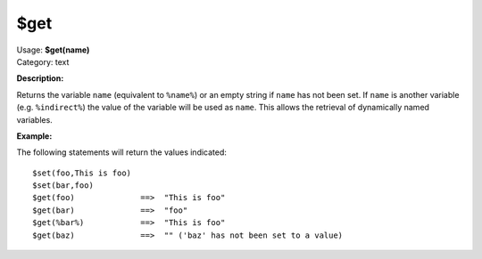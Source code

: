 .. MusicBrainz Picard Documentation Project

$get
====

| Usage: **$get(name)**
| Category: text

**Description:**

Returns the variable ``name`` (equivalent to ``%name%``) or an empty string if ``name`` has not
been set.  If ``name`` is another variable (e.g. ``%indirect%``) the value of the
variable will be used as ``name``.  This allows the retrieval of dynamically named
variables.


**Example:**

The following statements will return the values indicated::

    $set(foo,This is foo)
    $set(bar,foo)
    $get(foo)              ==>  "This is foo"
    $get(bar)              ==>  "foo"
    $get(%bar%)            ==>  "This is foo"
    $get(baz)              ==>  "" ('baz' has not been set to a value)
